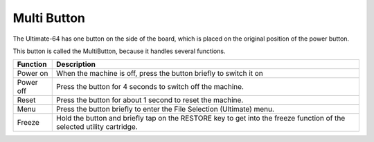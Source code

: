 
Multi Button
------------

The Ultimate-64 has one button on the side of the board, which is placed
on the original position of the power button.

This button is called the MultiButton, because it handles several
functions.

+----------------------+-----------------------------------+
| Function             | Description                       |
+======================+===================================+
| Power on             | When the machine is off, press    |
|                      | the button briefly to switch it   |
|                      | on                                |
+----------------------+-----------------------------------+
| Power off            | Press the button for 4 seconds to |
|                      | switch off the machine.           |
+----------------------+-----------------------------------+
| Reset                | Press the button for about 1      |
|                      | second to reset the machine.      |
+----------------------+-----------------------------------+
| Menu                 | Press the button briefly to enter |
|                      | the File Selection (Ultimate)     |
|                      | menu.                             |
+----------------------+-----------------------------------+
| Freeze               | Hold the button and briefly tap   |
|                      | on the RESTORE key to get into the|
|                      | freeze function of the selected   |
|                      | utility cartridge.                |
+----------------------+-----------------------------------+
